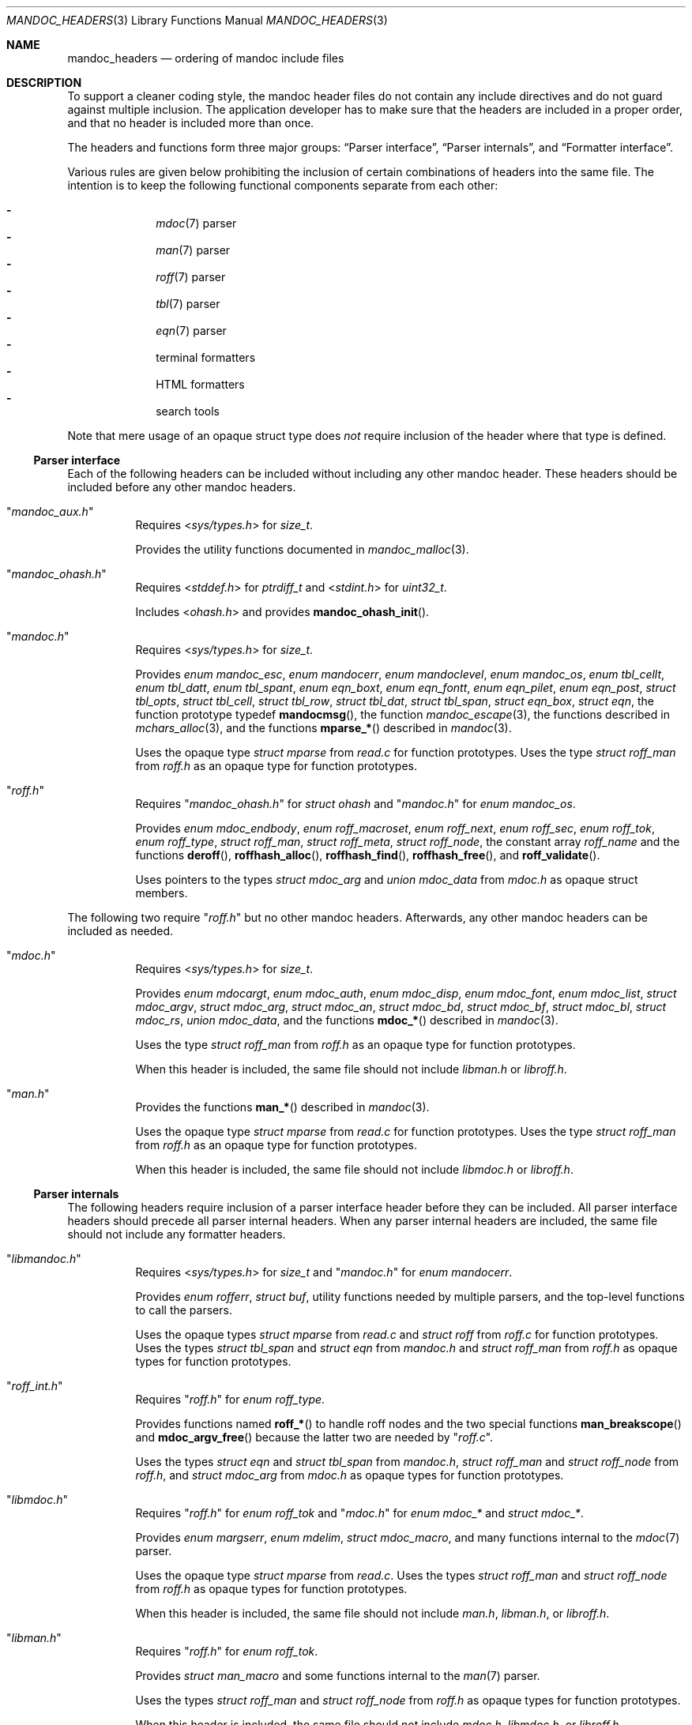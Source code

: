.Dd December 1, 2014
.Dt MANDOC_HEADERS 3
.Os
.Sh NAME
.Nm mandoc_headers
.Nd ordering of mandoc include files
.Sh DESCRIPTION
To support a cleaner coding style, the mandoc header files do not
contain any include directives and do not guard against multiple
inclusion.
The application developer has to make sure that the headers are
included in a proper order, and that no header is included more
than once.
.Pp
The headers and functions form three major groups:
.Sx Parser interface ,
.Sx Parser internals ,
and
.Sx Formatter interface .
.Pp
Various rules are given below prohibiting the inclusion of certain
combinations of headers into the same file.
The intention is to keep the following functional components
separate from each other:
.Pp
.Bl -dash -offset indent -compact
.It
.Xr mdoc 7
parser
.It
.Xr man 7
parser
.It
.Xr roff 7
parser
.It
.Xr tbl 7
parser
.It
.Xr eqn 7
parser
.It
terminal formatters
.It
HTML formatters
.It
search tools
.El
.Pp
Note that mere usage of an opaque struct type does
.Em not
require inclusion of the header where that type is defined.
.Ss Parser interface
Each of the following headers can be included without including
any other mandoc header.
These headers should be included before any other mandoc headers.
.Bl -tag -width Ds
.It Qq Pa mandoc_aux.h
Requires
.In sys/types.h
for
.Vt size_t .
.Pp
Provides the utility functions documented in
.Xr mandoc_malloc 3 .
.It Qq Pa mandoc_ohash.h
Requires
.In stddef.h
for
.Vt ptrdiff_t
and
.In stdint.h
for
.Vt uint32_t .
.Pp
Includes
.In ohash.h
and provides
.Fn mandoc_ohash_init .
.It Qq Pa mandoc.h
Requires
.In sys/types.h
for
.Vt size_t .
.Pp
Provides
.Vt enum mandoc_esc ,
.Vt enum mandocerr ,
.Vt enum mandoclevel ,
.Vt enum mandoc_os ,
.Vt enum tbl_cellt ,
.Vt enum tbl_datt ,
.Vt enum tbl_spant ,
.Vt enum eqn_boxt ,
.Vt enum eqn_fontt ,
.Vt enum eqn_pilet ,
.Vt enum eqn_post ,
.Vt struct tbl_opts ,
.Vt struct tbl_cell ,
.Vt struct tbl_row ,
.Vt struct tbl_dat ,
.Vt struct tbl_span ,
.Vt struct eqn_box ,
.Vt struct eqn ,
the function prototype typedef
.Fn mandocmsg ,
the function
.Xr mandoc_escape 3 ,
the functions described in
.Xr mchars_alloc 3 ,
and the functions
.Fn mparse_*
described in
.Xr mandoc 3 .
.Pp
Uses the opaque type
.Vt struct mparse
from
.Pa read.c
for function prototypes.
Uses the type
.Vt struct roff_man
from
.Pa roff.h
as an opaque type for function prototypes.
.It Qq Pa roff.h
Requires
.Qq Pa mandoc_ohash.h
for
.Vt struct ohash
and
.Qq Pa mandoc.h
for
.Vt enum mandoc_os .
.Pp
Provides
.Vt enum mdoc_endbody ,
.Vt enum roff_macroset ,
.Vt enum roff_next ,
.Vt enum roff_sec ,
.Vt enum roff_tok ,
.Vt enum roff_type ,
.Vt struct roff_man ,
.Vt struct roff_meta ,
.Vt struct roff_node ,
the constant array
.Va roff_name
and the functions
.Fn deroff ,
.Fn roffhash_alloc ,
.Fn roffhash_find ,
.Fn roffhash_free ,
and
.Fn roff_validate .
.Pp
Uses pointers to the types
.Vt struct mdoc_arg
and
.Vt union mdoc_data
from
.Pa mdoc.h
as opaque struct members.
.El
.Pp
The following two require
.Qq Pa roff.h
but no other mandoc headers.
Afterwards, any other mandoc headers can be included as needed.
.Bl -tag -width Ds
.It Qq Pa mdoc.h
Requires
.In sys/types.h
for
.Vt size_t .
.Pp
Provides
.Vt enum mdocargt ,
.Vt enum mdoc_auth ,
.Vt enum mdoc_disp ,
.Vt enum mdoc_font ,
.Vt enum mdoc_list ,
.Vt struct mdoc_argv ,
.Vt struct mdoc_arg ,
.Vt struct mdoc_an ,
.Vt struct mdoc_bd ,
.Vt struct mdoc_bf ,
.Vt struct mdoc_bl ,
.Vt struct mdoc_rs ,
.Vt union mdoc_data ,
and the functions
.Fn mdoc_*
described in
.Xr mandoc 3 .
.Pp
Uses the type
.Vt struct roff_man
from
.Pa roff.h
as an opaque type for function prototypes.
.Pp
When this header is included, the same file should not include
.Pa libman.h
or
.Pa libroff.h .
.It Qq Pa man.h
Provides the functions
.Fn man_*
described in
.Xr mandoc 3 .
.Pp
Uses the opaque type
.Vt struct mparse
from
.Pa read.c
for function prototypes.
Uses the type
.Vt struct roff_man
from
.Pa roff.h
as an opaque type for function prototypes.
.Pp
When this header is included, the same file should not include
.Pa libmdoc.h
or
.Pa libroff.h .
.El
.Ss Parser internals
The following headers require inclusion of a parser interface header
before they can be included.
All parser interface headers should precede all parser internal headers.
When any parser internal headers are included, the same file should
not include any formatter headers.
.Bl -tag -width Ds
.It Qq Pa libmandoc.h
Requires
.In sys/types.h
for
.Vt size_t
and
.Qq Pa mandoc.h
for
.Vt enum mandocerr .
.Pp
Provides
.Vt enum rofferr ,
.Vt struct buf ,
utility functions needed by multiple parsers,
and the top-level functions to call the parsers.
.Pp
Uses the opaque types
.Vt struct mparse
from
.Pa read.c
and
.Vt struct roff
from
.Pa roff.c
for function prototypes.
Uses the types
.Vt struct tbl_span
and
.Vt struct eqn
from
.Pa mandoc.h
and
.Vt struct roff_man
from
.Pa roff.h
as opaque types for function prototypes.
.It Qq Pa roff_int.h
Requires
.Qq Pa roff.h
for
.Vt enum roff_type .
.Pp
Provides functions named
.Fn roff_*
to handle roff nodes and the two special functions
.Fn man_breakscope
and
.Fn mdoc_argv_free
because the latter two are needed by
.Qq Pa roff.c .
.Pp
Uses the types
.Vt struct eqn
and
.Vt struct tbl_span
from
.Pa mandoc.h ,
.Vt struct roff_man
and
.Vt struct roff_node
from
.Pa roff.h ,
and
.Vt struct mdoc_arg
from
.Pa mdoc.h
as opaque types for function prototypes.
.It Qq Pa libmdoc.h
Requires
.Qq Pa roff.h
for
.Vt enum roff_tok
and
.Qq Pa mdoc.h
for
.Vt enum mdoc_*
and
.Vt struct mdoc_* .
.Pp
Provides
.Vt enum margserr ,
.Vt enum mdelim ,
.Vt struct mdoc_macro ,
and many functions internal to the
.Xr mdoc 7
parser.
.Pp
Uses the opaque type
.Vt struct mparse
from
.Pa read.c .
Uses the types
.Vt struct roff_man
and
.Vt struct roff_node
from
.Pa roff.h
as opaque types for function prototypes.
.Pp
When this header is included, the same file should not include
.Pa man.h ,
.Pa libman.h ,
or
.Pa libroff.h .
.It Qq Pa libman.h
Requires
.Qq Pa roff.h
for
.Vt enum roff_tok .
.Pp
Provides
.Vt struct man_macro
and some functions internal to the
.Xr man 7
parser.
.Pp
Uses the types
.Vt struct roff_man
and
.Vt struct roff_node
from
.Pa roff.h
as opaque types for function prototypes.
.Pp
When this header is included, the same file should not include
.Pa mdoc.h ,
.Pa libmdoc.h ,
or
.Pa libroff.h .
.It Qq Pa libroff.h
Requires
.In sys/types.h
for
.Vt size_t ,
.Qq Pa mandoc.h
for
.Vt struct tbl_*
and
.Vt struct eqn ,
and
.Qq Pa libmandoc.h
for
.Vt enum rofferr .
.Pp
Provides
.Vt enum tbl_part ,
.Vt struct tbl_node ,
.Vt struct eqn_def ,
.Vt struct eqn_node ,
and many functions internal to the
.Xr tbl 7
and
.Xr eqn 7
parsers.
.Pp
Uses the opaque type
.Vt struct mparse
from
.Pa read.c .
.Pp
When this header is included, the same file should not include
.Pa man.h ,
.Pa mdoc.h ,
.Pa libman.h ,
or
.Pa libmdoc.h .
.El
.Ss Formatter interface
These headers should be included after any parser interface headers.
No parser internal headers should be included by the same file.
.Bl -tag -width Ds
.It Qq Pa out.h
Requires
.In sys/types.h
for
.Vt size_t .
.Pp
Provides
.Vt enum roffscale ,
.Vt struct roffcol ,
.Vt struct roffsu ,
.Vt struct rofftbl ,
.Fn a2roffsu ,
and
.Fn tblcalc .
.Pp
Uses
.Vt struct tbl_span
from
.Pa mandoc.h
as an opaque type for function prototypes.
.Pp
When this header is included, the same file should not include
.Pa mansearch.h .
.It Qq Pa term.h
Requires
.In sys/types.h
for
.Vt size_t
and
.Qq Pa out.h
for
.Vt struct roffsu
and
.Vt struct rofftbl .
.Pp
Provides
.Vt enum termenc ,
.Vt enum termfont ,
.Vt enum termtype ,
.Vt struct termp_tbl ,
.Vt struct termp ,
.Fn roff_term_pre ,
and many terminal formatting functions.
.Pp
Uses the opaque type
.Vt struct termp_ps
from
.Pa term_ps.c .
Uses
.Vt struct tbl_span
and
.Vt struct eqn
from
.Pa mandoc.h
and
.Vt struct roff_meta
and
.Vt struct roff_node
from
.Pa roff.h
as opaque types for function prototypes.
.Pp
When this header is included, the same file should not include
.Pa html.h
or
.Pa mansearch.h .
.It Qq Pa html.h
Requires
.In sys/types.h
for
.Vt size_t
and
.Qq Pa out.h
for
.Vt struct roffsu
and
.Vt struct rofftbl .
.Pp
Provides
.Vt enum htmltag ,
.Vt enum htmlattr ,
.Vt enum htmlfont ,
.Vt struct tag ,
.Vt struct tagq ,
.Vt struct htmlpair ,
.Vt struct html ,
.Fn roff_html_pre ,
and many HTML formatting functions.
.Pp
Uses
.Vt struct tbl_span
and
.Vt struct eqn
from
.Pa mandoc.h
and
.Vt struct roff_node
from
.Pa roff.h
as opaque types for function prototypes.
.Pp
When this header is included, the same file should not include
.Pa term.h
or
.Pa mansearch.h .
.It Qq Pa tag.h
Requires
.In sys/types.h
for
.Vt size_t .
.Pp
Provides an interface to generate
.Xr ctags 1
files for the
.Ic :t
functionality mentioned in
.Xr man 1 .
.It Qq Pa main.h
Provides the top level steering functions for all formatters.
.Pp
Uses the type
.Vt struct roff_man
from
.Pa roff.h
as an opaque type for function prototypes.
.It Qq Pa manconf.h
Requires
.In sys/types.h
for
.Vt size_t .
.Pp
Provides
.Vt struct manconf ,
.Vt struct manpaths ,
.Vt struct manoutput ,
and the functions
.Fn manconf_parse ,
.Fn manconf_output ,
and
.Fn manconf_free .
.It Qq Pa mansearch.h
Requires
.In sys/types.h
for
.Vt size_t
and
.In stdint.h
for
.Vt uint64_t .
.Pp
Provides
.Vt enum argmode ,
.Vt struct manpage ,
.Vt struct mansearch ,
and the functions
.Fn mansearch
and
.Fn mansearch_free .
.Pp
Uses
.Vt struct manpaths
from
.Pa manconf.h
as an opaque type for function prototypes.
.Pp
When this header is included, the same file should not include
.Pa out.h ,
.Pa term.h ,
or
.Pa html.h .
.El
